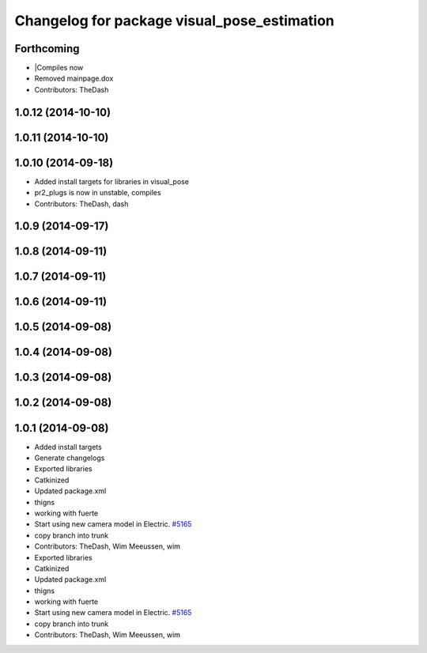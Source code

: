 ^^^^^^^^^^^^^^^^^^^^^^^^^^^^^^^^^^^^^^^^^^^^
Changelog for package visual_pose_estimation
^^^^^^^^^^^^^^^^^^^^^^^^^^^^^^^^^^^^^^^^^^^^

Forthcoming
-----------
* |Compiles now
* Removed mainpage.dox
* Contributors: TheDash

1.0.12 (2014-10-10)
-------------------

1.0.11 (2014-10-10)
-------------------

1.0.10 (2014-09-18)
-------------------
* Added install targets for libraries in visual_pose
* pr2_plugs is now in unstable, compiles
* Contributors: TheDash, dash

1.0.9 (2014-09-17)
------------------

1.0.8 (2014-09-11)
------------------

1.0.7 (2014-09-11)
------------------

1.0.6 (2014-09-11)
------------------

1.0.5 (2014-09-08)
------------------

1.0.4 (2014-09-08)
------------------

1.0.3 (2014-09-08)
------------------

1.0.2 (2014-09-08)
------------------

1.0.1 (2014-09-08)
------------------
* Added install targets
* Generate changelogs
* Exported libraries
* Catkinized
* Updated package.xml
* thigns
* working with fuerte
* Start using new camera model in Electric. `#5165 <https://github.com/PR2/pr2_plugs/issues/5165>`_
* copy branch into trunk
* Contributors: TheDash, Wim Meeussen, wim

* Exported libraries
* Catkinized
* Updated package.xml
* thigns
* working with fuerte
* Start using new camera model in Electric. `#5165 <https://github.com/PR2/pr2_plugs/issues/5165>`_
* copy branch into trunk
* Contributors: TheDash, Wim Meeussen, wim

